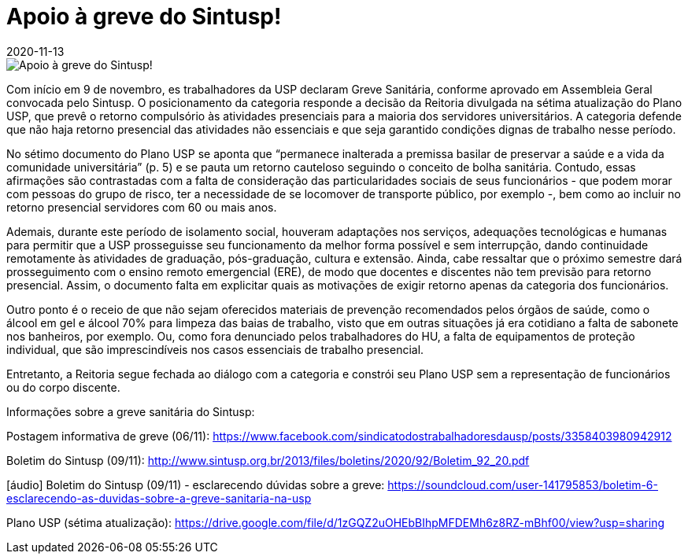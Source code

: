 = Apoio à greve do Sintusp!
:revdate: 2020-11-13
:page-excerpt: Com início em 9 de novembro, es trabalhadores da USP declaram Greve Sanitária por condições dignas de trabalhadores e por um Plano USP que seja construído em diálogo com os trabalhadores.
:page_image: greve-sintusp-tt.png

image::greve-sintusp-tt.png[Apoio à greve do Sintusp!]

Com início em 9 de novembro, es trabalhadores da USP declaram Greve Sanitária, conforme aprovado em Assembleia Geral convocada pelo Sintusp. O posicionamento da categoria responde a decisão da Reitoria divulgada na sétima atualização do Plano USP, que prevê o retorno compulsório às atividades presenciais para a maioria dos servidores universitários. A categoria defende que não haja retorno presencial das atividades não essenciais e que seja garantido condições dignas de trabalho nesse período.

No sétimo documento do Plano USP se aponta que “permanece inalterada a premissa basilar de preservar a saúde e a vida da comunidade universitária” (p. 5) e se pauta um retorno cauteloso seguindo o conceito de bolha sanitária. Contudo, essas afirmações são contrastadas com a falta de consideração das particularidades sociais de seus funcionários - que podem morar com pessoas do grupo de risco, ter a necessidade de se locomover de transporte público, por exemplo -, bem como ao incluir no retorno presencial servidores com 60 ou mais anos.

Ademais, durante este período de isolamento social, houveram adaptações nos serviços, adequações tecnológicas e humanas para permitir que a USP prosseguisse seu funcionamento da melhor forma possível e sem interrupção, dando continuidade remotamente às atividades de graduação, pós-graduação, cultura e extensão. Ainda, cabe ressaltar que o próximo semestre dará prosseguimento com o ensino remoto emergencial (ERE), de modo que docentes e discentes não tem previsão para retorno presencial. Assim, o documento falta em explicitar quais as motivações de exigir retorno apenas da categoria dos funcionários.

Outro ponto é o receio de que não sejam oferecidos materiais de prevenção recomendados pelos órgãos de saúde, como o álcool em gel e álcool 70% para limpeza das baias de trabalho, visto que em outras situações já era cotidiano a falta de sabonete nos banheiros, por exemplo. Ou, como fora denunciado pelos trabalhadores do HU, a falta de equipamentos de proteção individual, que são imprescindíveis nos casos essenciais de trabalho presencial.

Entretanto, a Reitoria segue fechada ao diálogo com a categoria e constrói seu Plano USP sem a representação de funcionários ou do corpo discente.

Informações sobre a greve sanitária do Sintusp:

Postagem informativa de greve (06/11): https://www.facebook.com/sindicatodostrabalhadoresdausp/posts/3358403980942912

Boletim do Sintusp (09/11): http://www.sintusp.org.br/2013/files/boletins/2020/92/Boletim_92_20.pdf

[áudio] Boletim do Sintusp (09/11) - esclarecendo dúvidas sobre a greve: https://soundcloud.com/user-141795853/boletim-6-esclarecendo-as-duvidas-sobre-a-greve-sanitaria-na-usp

Plano USP (sétima atualização): https://drive.google.com/file/d/1zGQZ2uOHEbBIhpMFDEMh6z8RZ-mBhf00/view?usp=sharing
